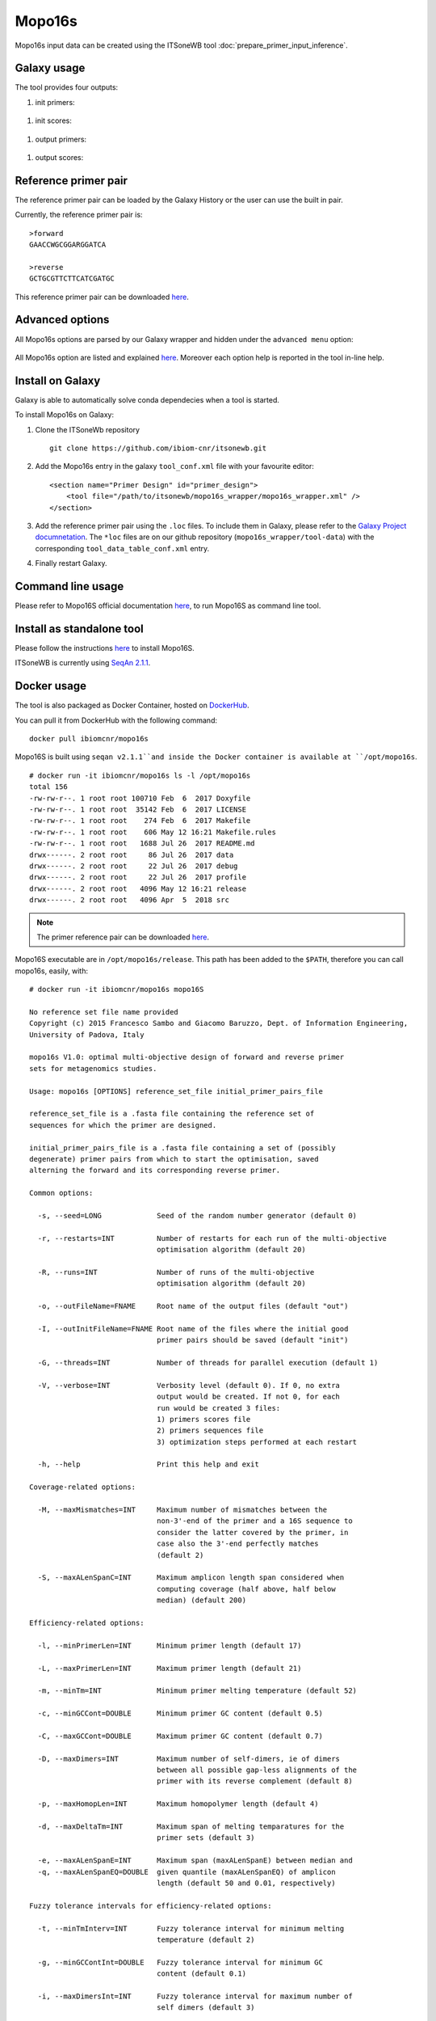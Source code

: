 Mopo16s
=======

Mopo16s input data can be created using the ITSoneWB tool :doc:`prepare_primer_input_inference`.

Galaxy usage
------------

The tool provides four outputs:

#. init primers:

.. figure:: /_static/img/mopo16s/mopo16s_output_1.png
   :scale: 20 %
   :align: center

#. init scores:

.. figure:: /_static/img/mopo16s/mopo16s_output_2.png
   :scale: 20 %
   :align: center

#. output primers:

.. figure:: /_static/img/mopo16s/mopo16s_output_3.png
   :scale: 20 %
   :align: center

#. output scores:

.. figure:: /_static/img/mopo16s/mopo16s_output_3.png
   :scale: 20 %
   :align: center

Reference primer pair
---------------------

The reference primer pair can be loaded by the Galaxy History or the user can use the built in pair. 

Currently, the reference primer pair is:

::

  >forward
  GAACCWGCGGARGGATCA

  >reverse
  GCTGCGTTCTTCATCGATGC
  
This reference primer pair can be downloaded `here <http://cloud.recas.ba.infn.it:8080/v1/AUTH_2e1bc341b93f480e9b936112962613d8/ITSoneWB/mopo16s_initial_primer_pairs_file.tar.gz>`_.

Advanced options
----------------

All Mopo16s options are parsed by our Galaxy wrapper and hidden under the ``advanced menu`` option:

.. figure:: /_static/img/mopo16s/mopo16s_advanced_options_1.png
   :scale: 20 %
   :align: center

.. figure:: /_static/img/mopo16s/mopo16s_advanced_options_2.png
   :scale: 20 %
   :align: center

All Mopo16s option are listed and explained `here <https://www.dei.unipd.it/~baruzzog/mopo16S.html#Usag)>`_. Moreover each option help is reported in the tool in-line help.

Install on Galaxy
-----------------

Galaxy is able to automatically solve conda dependecies when a tool is started.

To install Mopo16s on Galaxy:

#. Clone the ITSoneWb repository

   ::

     git clone https://github.com/ibiom-cnr/itsonewb.git

#. Add the Mopo16s entry in the galaxy ``tool_conf.xml`` file with your favourite editor:

   ::

     <section name="Primer Design" id="primer_design">
         <tool file="/path/to/itsonewb/mopo16s_wrapper/mopo16s_wrapper.xml" />
     </section>

#. Add the reference primer pair using the ``.loc`` files. To include them in Galaxy, please refer to the `Galaxy Project documnetation <https://galaxyproject.org/admin/tools/data-tables/>`_. The ``*loc`` files are on our github repository (``mopo16s_wrapper/tool-data``) with the corresponding ``tool_data_table_conf.xml`` entry.

#. Finally restart Galaxy.

Command line usage
------------------

Please refer to Mopo16S official documentation `here <https://www.dei.unipd.it/~baruzzog/mopo16S.html#Usag)>`_, to run Mopo16S as command line tool.

Install as standalone tool
--------------------------

Please follow the instructions `here <https://www.dei.unipd.it/~baruzzog/mopo16S.html#Installation>`_ to install Mopo16S.

ITSoneWB is currently using `SeqAn 2.1.1 <http://packages.seqan.de/seqan-src/seqan-src-2.1.1.tar.gz>`_.

Docker usage
------------

The tool is also packaged as Docker Container, hosted on `DockerHub <hhttps://hub.docker.com/r/ibiomcnr/mopo16s>`_.

You can pull it from DockerHub with the following command:

::

  docker pull ibiomcnr/mopo16s
  
Mopo16S is built using ``seqan v2.1.1``and inside the Docker container is available at ``/opt/mopo16s``.  

::

  # docker run -it ibiomcnr/mopo16s ls -l /opt/mopo16s
  total 156
  -rw-rw-r--. 1 root root 100710 Feb  6  2017 Doxyfile
  -rw-rw-r--. 1 root root  35142 Feb  6  2017 LICENSE
  -rw-rw-r--. 1 root root    274 Feb  6  2017 Makefile
  -rw-rw-r--. 1 root root    606 May 12 16:21 Makefile.rules
  -rw-rw-r--. 1 root root   1688 Jul 26  2017 README.md
  drwx------. 2 root root     86 Jul 26  2017 data
  drwx------. 2 root root     22 Jul 26  2017 debug
  drwx------. 2 root root     22 Jul 26  2017 profile
  drwx------. 2 root root   4096 May 12 16:21 release
  drwx------. 2 root root   4096 Apr  5  2018 src

.. note::

   The primer reference pair can be downloaded `here <http://cloud.recas.ba.infn.it:8080/v1/AUTH_2e1bc341b93f480e9b936112962613d8/ITSoneWB/mopo16s_initial_primer_pairs_file.tar.gz>`_.

Mopo16S executable are in ``/opt/mopo16s/release``. This path has been added to the ``$PATH``, therefore you can call mopo16s, easily, with:

::

  # docker run -it ibiomcnr/mopo16s mopo16S
  
  No reference set file name provided
  Copyright (c) 2015 Francesco Sambo and Giacomo Baruzzo, Dept. of Information Engineering,
  University of Padova, Italy
  
  mopo16s V1.0: optimal multi-objective design of forward and reverse primer
  sets for metagenomics studies.
  
  Usage: mopo16s [OPTIONS] reference_set_file initial_primer_pairs_file
  
  reference_set_file is a .fasta file containing the reference set of
  sequences for which the primer are designed.
  
  initial_primer_pairs_file is a .fasta file containing a set of (possibly
  degenerate) primer pairs from which to start the optimisation, saved
  alterning the forward and its corresponding reverse primer.
  
  Common options:
  
    -s, --seed=LONG             Seed of the random number generator (default 0)
  
    -r, --restarts=INT          Number of restarts for each run of the multi-objective
                                optimisation algorithm (default 20)
  
    -R, --runs=INT              Number of runs of the multi-objective
                                optimisation algorithm (default 20)
  
    -o, --outFileName=FNAME     Root name of the output files (default "out")
  
    -I, --outInitFileName=FNAME Root name of the files where the initial good
                                primer pairs should be saved (default "init")
  
    -G, --threads=INT           Number of threads for parallel execution (default 1)
  
    -V, --verbose=INT           Verbosity level (default 0). If 0, no extra 
                                output would be created. If not 0, for each 
                                run would be created 3 files: 
                                1) primers scores file
                                2) primers sequences file
                                3) optimization steps performed at each restart
  
    -h, --help                  Print this help and exit
  
  Coverage-related options:
  
    -M, --maxMismatches=INT     Maximum number of mismatches between the
                                non-3'-end of the primer and a 16S sequence to
                                consider the latter covered by the primer, in
                                case also the 3'-end perfectly matches
                                (default 2)
  
    -S, --maxALenSpanC=INT      Maximum amplicon length span considered when
                                computing coverage (half above, half below 
                                median) (default 200)
  
  Efficiency-related options:
  
    -l, --minPrimerLen=INT      Minimum primer length (default 17)
  
    -L, --maxPrimerLen=INT      Maximum primer length (default 21)
  
    -m, --minTm=INT             Minimum primer melting temperature (default 52)
  
    -c, --minGCCont=DOUBLE      Minimum primer GC content (default 0.5)
  
    -C, --maxGCCont=DOUBLE      Maximum primer GC content (default 0.7)
  
    -D, --maxDimers=INT         Maximum number of self-dimers, ie of dimers
                                between all possible gap-less alignments of the
                                primer with its reverse complement (default 8)
  
    -p, --maxHomopLen=INT       Maximum homopolymer length (default 4)
  
    -d, --maxDeltaTm=INT        Maximum span of melting temparatures for the
                                primer sets (default 3)
  
    -e, --maxALenSpanE=INT      Maximum span (maxALenSpanE) between median and
    -q, --maxALenSpanEQ=DOUBLE  given quantile (maxALenSpanEQ) of amplicon
                                length (default 50 and 0.01, respectively)
  
  Fuzzy tolerance intervals for efficiency-related options:
  
    -t, --minTmInterv=INT       Fuzzy tolerance interval for minimum melting
                                temperature (default 2)
  
    -g, --minGCContInt=DOUBLE   Fuzzy tolerance interval for minimum GC
                                content (default 0.1)
  
    -i, --maxDimersInt=INT      Fuzzy tolerance interval for maximum number of
                                self dimers (default 3)
  
    -T, --deltaTmInt=INT        Fuzzy tolerance interval for span of melting
                                temperatures of the primer set (default 2)
  
    -P, --maxHLenInt=INT        Fuzzy tolerance interval for maximum
                                homopolymer length (default 2)
  
    -E, --maxALenSpanEI=INT     Fuzzy tolerance interval for maximum span
                                between median and given quantile amplicon
                                length (default 50)
  
  Mandatory arguments to long options are also mandatory for any corresponding
  short options.

Mopo16S options are listed `here <https://www.dei.unipd.it/~baruzzog/mopo16S.html#Usag)>`_.


Input data needs to be mounted in ``/data`` directory with the command

::

  # docker run -it -v /path/to/data:/data ibiomcnr/mopo16s mopo16S

where ``/path/to/data`` is the local path of your data.
